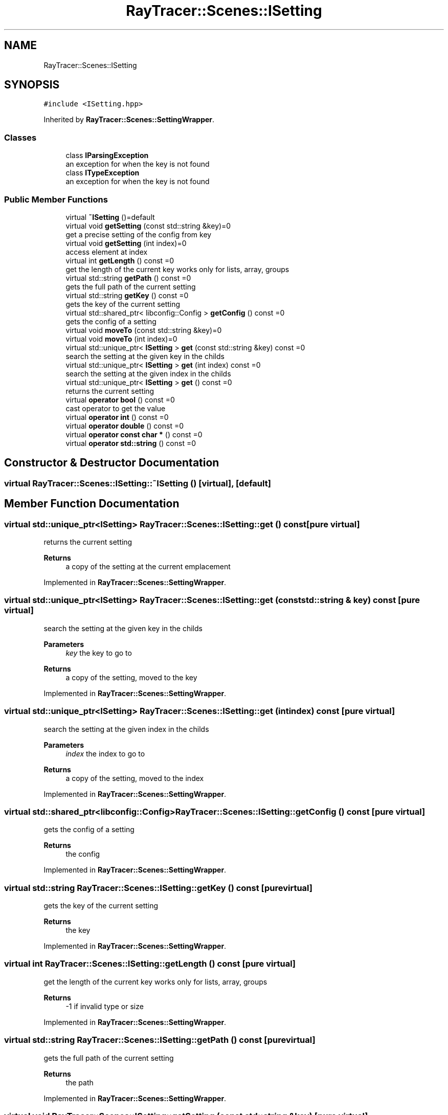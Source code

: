 .TH "RayTracer::Scenes::ISetting" 1 "Sun May 14 2023" "RayTracer" \" -*- nroff -*-
.ad l
.nh
.SH NAME
RayTracer::Scenes::ISetting
.SH SYNOPSIS
.br
.PP
.PP
\fC#include <ISetting\&.hpp>\fP
.PP
Inherited by \fBRayTracer::Scenes::SettingWrapper\fP\&.
.SS "Classes"

.in +1c
.ti -1c
.RI "class \fBIParsingException\fP"
.br
.RI "an exception for when the key is not found "
.ti -1c
.RI "class \fBITypeException\fP"
.br
.RI "an exception for when the key is not found "
.in -1c
.SS "Public Member Functions"

.in +1c
.ti -1c
.RI "virtual \fB~ISetting\fP ()=default"
.br
.ti -1c
.RI "virtual void \fBgetSetting\fP (const std::string &key)=0"
.br
.RI "get a precise setting of the config from key "
.ti -1c
.RI "virtual void \fBgetSetting\fP (int index)=0"
.br
.RI "access element at index "
.ti -1c
.RI "virtual int \fBgetLength\fP () const =0"
.br
.RI "get the length of the current key works only for lists, array, groups "
.ti -1c
.RI "virtual std::string \fBgetPath\fP () const =0"
.br
.RI "gets the full path of the current setting "
.ti -1c
.RI "virtual std::string \fBgetKey\fP () const =0"
.br
.RI "gets the key of the current setting "
.ti -1c
.RI "virtual std::shared_ptr< libconfig::Config > \fBgetConfig\fP () const =0"
.br
.RI "gets the config of a setting "
.ti -1c
.RI "virtual void \fBmoveTo\fP (const std::string &key)=0"
.br
.ti -1c
.RI "virtual void \fBmoveTo\fP (int index)=0"
.br
.ti -1c
.RI "virtual std::unique_ptr< \fBISetting\fP > \fBget\fP (const std::string &key) const =0"
.br
.RI "search the setting at the given key in the childs "
.ti -1c
.RI "virtual std::unique_ptr< \fBISetting\fP > \fBget\fP (int index) const =0"
.br
.RI "search the setting at the given index in the childs "
.ti -1c
.RI "virtual std::unique_ptr< \fBISetting\fP > \fBget\fP () const =0"
.br
.RI "returns the current setting "
.ti -1c
.RI "virtual \fBoperator bool\fP () const =0"
.br
.RI "cast operator to get the value "
.ti -1c
.RI "virtual \fBoperator int\fP () const =0"
.br
.ti -1c
.RI "virtual \fBoperator double\fP () const =0"
.br
.ti -1c
.RI "virtual \fBoperator const char *\fP () const =0"
.br
.ti -1c
.RI "virtual \fBoperator std::string\fP () const =0"
.br
.in -1c
.SH "Constructor & Destructor Documentation"
.PP 
.SS "virtual RayTracer::Scenes::ISetting::~ISetting ()\fC [virtual]\fP, \fC [default]\fP"

.SH "Member Function Documentation"
.PP 
.SS "virtual std::unique_ptr<\fBISetting\fP> RayTracer::Scenes::ISetting::get () const\fC [pure virtual]\fP"

.PP
returns the current setting 
.PP
\fBReturns\fP
.RS 4
a copy of the setting at the current emplacement 
.RE
.PP

.PP
Implemented in \fBRayTracer::Scenes::SettingWrapper\fP\&.
.SS "virtual std::unique_ptr<\fBISetting\fP> RayTracer::Scenes::ISetting::get (const std::string & key) const\fC [pure virtual]\fP"

.PP
search the setting at the given key in the childs 
.PP
\fBParameters\fP
.RS 4
\fIkey\fP the key to go to
.RE
.PP
\fBReturns\fP
.RS 4
a copy of the setting, moved to the key 
.RE
.PP

.PP
Implemented in \fBRayTracer::Scenes::SettingWrapper\fP\&.
.SS "virtual std::unique_ptr<\fBISetting\fP> RayTracer::Scenes::ISetting::get (int index) const\fC [pure virtual]\fP"

.PP
search the setting at the given index in the childs 
.PP
\fBParameters\fP
.RS 4
\fIindex\fP the index to go to
.RE
.PP
\fBReturns\fP
.RS 4
a copy of the setting, moved to the index 
.RE
.PP

.PP
Implemented in \fBRayTracer::Scenes::SettingWrapper\fP\&.
.SS "virtual std::shared_ptr<libconfig::Config> RayTracer::Scenes::ISetting::getConfig () const\fC [pure virtual]\fP"

.PP
gets the config of a setting 
.PP
\fBReturns\fP
.RS 4
the config 
.RE
.PP

.PP
Implemented in \fBRayTracer::Scenes::SettingWrapper\fP\&.
.SS "virtual std::string RayTracer::Scenes::ISetting::getKey () const\fC [pure virtual]\fP"

.PP
gets the key of the current setting 
.PP
\fBReturns\fP
.RS 4
the key 
.RE
.PP

.PP
Implemented in \fBRayTracer::Scenes::SettingWrapper\fP\&.
.SS "virtual int RayTracer::Scenes::ISetting::getLength () const\fC [pure virtual]\fP"

.PP
get the length of the current key works only for lists, array, groups 
.PP
\fBReturns\fP
.RS 4
-1 if invalid type or size 
.RE
.PP

.PP
Implemented in \fBRayTracer::Scenes::SettingWrapper\fP\&.
.SS "virtual std::string RayTracer::Scenes::ISetting::getPath () const\fC [pure virtual]\fP"

.PP
gets the full path of the current setting 
.PP
\fBReturns\fP
.RS 4
the path 
.RE
.PP

.PP
Implemented in \fBRayTracer::Scenes::SettingWrapper\fP\&.
.SS "virtual void RayTracer::Scenes::ISetting::getSetting (const std::string & key)\fC [pure virtual]\fP"

.PP
get a precise setting of the config from key 
.PP
\fBParameters\fP
.RS 4
\fIkey\fP the key
.RE
.PP
\fBReturns\fP
.RS 4
true if the setting exists, false otherwise 
.RE
.PP

.PP
Implemented in \fBRayTracer::Scenes::SettingWrapper\fP\&.
.SS "virtual void RayTracer::Scenes::ISetting::getSetting (int index)\fC [pure virtual]\fP"

.PP
access element at index 
.PP
\fBParameters\fP
.RS 4
\fIindex\fP the index
.RE
.PP
\fBReturns\fP
.RS 4
true if the setting exists, false otherwise 
.RE
.PP

.PP
Implemented in \fBRayTracer::Scenes::SettingWrapper\fP\&.
.SS "virtual void RayTracer::Scenes::ISetting::moveTo (const std::string & key)\fC [pure virtual]\fP"

.PP
\fBParameters\fP
.RS 4
\fIkey\fP 
.RE
.PP

.PP
Implemented in \fBRayTracer::Scenes::SettingWrapper\fP\&.
.SS "virtual void RayTracer::Scenes::ISetting::moveTo (int index)\fC [pure virtual]\fP"

.PP
\fBParameters\fP
.RS 4
\fIindex\fP 
.RE
.PP

.PP
Implemented in \fBRayTracer::Scenes::SettingWrapper\fP\&.
.SS "virtual RayTracer::Scenes::ISetting::operator bool () const\fC [explicit]\fP, \fC [pure virtual]\fP"

.PP
cast operator to get the value 
.PP
\fBReturns\fP
.RS 4

.RE
.PP

.PP
Implemented in \fBRayTracer::Scenes::SettingWrapper\fP\&.
.SS "virtual RayTracer::Scenes::ISetting::operator const char * () const\fC [explicit]\fP, \fC [pure virtual]\fP"

.PP
Implemented in \fBRayTracer::Scenes::SettingWrapper\fP\&.
.SS "virtual RayTracer::Scenes::ISetting::operator double () const\fC [explicit]\fP, \fC [pure virtual]\fP"

.PP
Implemented in \fBRayTracer::Scenes::SettingWrapper\fP\&.
.SS "virtual RayTracer::Scenes::ISetting::operator int () const\fC [explicit]\fP, \fC [pure virtual]\fP"

.PP
Implemented in \fBRayTracer::Scenes::SettingWrapper\fP\&.
.SS "virtual RayTracer::Scenes::ISetting::operator std::string () const\fC [explicit]\fP, \fC [pure virtual]\fP"

.PP
Implemented in \fBRayTracer::Scenes::SettingWrapper\fP\&.

.SH "Author"
.PP 
Generated automatically by Doxygen for RayTracer from the source code\&.
